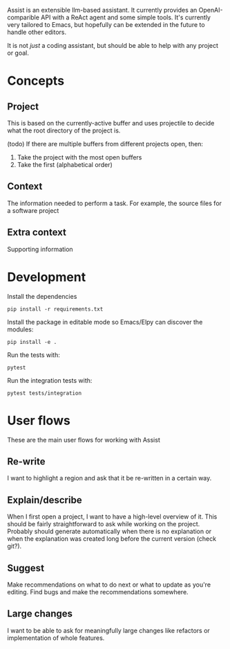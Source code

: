 Assist is an extensible llm-based assistant. It currently provides an OpenAI-comparible API with a ReAct agent and some simple tools. It's currently very tailored to Emacs, but hopefully can be extended in the future to handle other editors.

It is not /just/ a coding assistant, but should be able to help with any project or goal.
* Concepts
** Project
This is based on the currently-active buffer and uses projectile to decide what the root directory of the project is.

(todo) If there are multiple buffers from different projects open, then:
1. Take the project with the most open buffers
2. Take the first (alphabetical order)
** Context
The information needed to perform a task. For example, the source files for a software project
** Extra context
Supporting information
* Development
Install the dependencies

#+begin_src shell
pip install -r requirements.txt
#+end_src

Install the package in editable mode so Emacs/Elpy can discover the modules:

#+begin_src shell
pip install -e .
#+end_src

Run the tests with:

#+begin_src shell
pytest
#+end_src

Run the integration tests with:

#+begin_src shell
pytest tests/integration
#+end_src

* User flows
These are the main user flows for working with Assist
** Re-write
I want to highlight a region and ask that it be re-written in a certain way.
** Explain/describe
When I first open a project, I want to have a high-level overview of it. This should be fairly straightforward to ask while working on the project. Probably should generate automatically when there is no explanation or when the explanation was created long before the current version (check git?).
** Suggest
Make recommendations on what to do next or what to update as you're editing. Find bugs and make the recommendations somewhere.
** Large changes
I want to be able to ask for meaningfully large changes like refactors or implementation of whole features.
